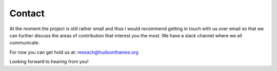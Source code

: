 .. _additional_information-contact:

=======
Contact
=======

At the moment the project is still rather small and thus I would recommend getting in touch with us over email so that we can further discuss the areas of contribution that interest you the most. We have a slack channel where we all communicate.

For now you can get hold us at: reseach@hudsonthames.org

Looking forward to hearing from you!

.. _email: reseach@hudsonthames.org
